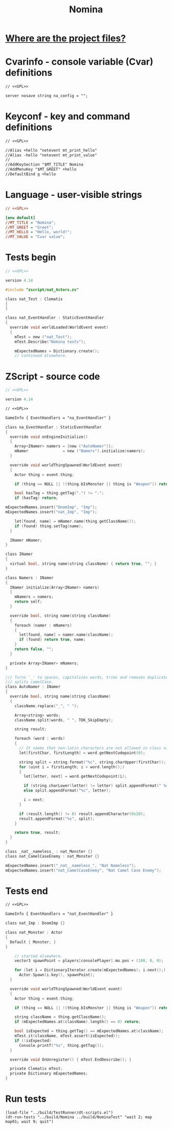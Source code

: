 # SPDX-FileCopyrightText: © 2025 Alexander Kromm <mmaulwurff@gmail.com>
# SPDX-License-Identifier: GPL-3.0-only
:properties:
:header-args: :comments no :mkdirp yes :noweb yes :results none
:end:
#+title: Nomina

* [[file:../docs/WhereAreTheProjectFiles.org][Where are the project files?]]

* License :noexport:
[[file:../LICENSES/GPL-3.0-only.txt][GPL-3.0-only]]
#+name: GPL
#+begin_src txt :exports none
SPDX-FileCopyrightText: © 2025 Alexander Kromm <mmaulwurff@gmail.com>
SPDX-License-Identifier: GPL-3.0-only
#+end_src

* Cvarinfo - console variable (Cvar) definitions
#+begin_src txt :tangle ../build/Nomina/cvarinfo.txt
// <<GPL>>

server nosave string na_config = "";
#+end_src

* Keyconf - key and command definitions
#+begin_src txt :tangle ../build/Nomina/keyconf.txt
// <<GPL>>

//Alias +hello "netevent mt_print_hello"
//Alias -hello "netevent mt_print_value"
//
//AddKeySection "$MT_TITLE" Nomina
//AddMenuKey "$MT_GREET" +hello
//DefaultBind g +hello
#+end_src

* Language - user-visible strings
#+begin_src ini :tangle ../build/Nomina/language.txt
// <<GPL>>

[enu default]
//MT_TITLE = "Nomina";
//MT_GREET = "Greet";
//MT_HELLO = "Hello, world!";
//MT_VALUE = "Cvar value";
#+end_src

* Tests begin
#+begin_src c :tangle ../build/NominaTest/zscript.zs
// <<GPL>>

version 4.14

#include "zscript/nat_Actors.zs"
#+end_src

#+begin_src c :tangle ../build/NominaTest/zscript.zs
class nat_Test : Clematis
{
}

class nat_EventHandler : StaticEventHandler
{
  override void worldLoaded(WorldEvent event)
  {
    mTest = new ("nat_Test");
    mTest.Describe("Nomina tests");

    mExpectedNames = Dictionary.create();
    // continued elsewhere.
#+end_src

* ZScript - source code
#+begin_src c :tangle ../build/Nomina/zscript.zs
// <<GPL>>

version 4.14
#+end_src

#+begin_src txt :tangle ../build/Nomina/mapinfo.txt
// <<GPL>>

GameInfo { EventHandlers = "na_EventHandler" }
#+end_src

#+begin_src c :tangle ../build/Nomina/zscript.zs
class na_EventHandler : StaticEventHandler
{
  override void onEngineInitialize()
  {
    Array<INamer> namers = {new ("AutoNamer")};
    mNamer               = new ("Namers").initialize(namers);
  }

  override void worldThingSpawned(WorldEvent event)
  {
    Actor thing = event.thing;

    if (thing == NULL || !(thing.bIsMonster || thing is "Weapon")) return;

    bool hasTag = thing.getTag(".") != ".";
    if (hasTag) return;
#+end_src
#+begin_src c :tangle ../build/NominaTest/zscript.zs
    mExpectedNames.insert("DoomImp", "Imp");
    mExpectedNames.insert("nat_Imp", "Imp");
#+end_src
#+begin_src c :tangle ../build/Nomina/zscript.zs
    let[found, name] = mNamer.name(thing.getClassName());
    if (found) thing.setTag(name);
  }

  INamer mNamer;
}

class INamer
{
  virtual bool, string name(string className) { return true, ""; }
}

class Namers : INamer
{
  INamer initialize(Array<INamer> namers)
  {
    mNamers = namers;
    return self;
  }

  override bool, string name(string className)
  {
    foreach (namer : mNamers)
    {
      let[found, name] = namer.name(className);
      if (found) return true, name;
    }
    return false, "";
  }

  private Array<INamer> mNamers;
}

/// Turns '_' to spaces, capitalizes words, trims and removes duplicate spaces,
/// splits camelCase.
class AutoNamer : INamer
{
  override bool, string name(string className)
  {
    className.replace("_", " ");

    Array<string> words;
    className.split(words, " ", TOK_SkipEmpty);

    string result;

    foreach (word : words)
    {
      // It seems that non-latin characters are not allowed in class names. Overkill?
      let[firstChar, firstLength] = word.getNextCodepoint(0);

      string split = string.format("%c", string.charUpper(firstChar));
      for (uint i = firstLength; i < word.length();)
      {
        let[letter, next] = word.getNextCodepoint(i);

        if (string.charLower(letter) != letter) split.appendFormat(" %c", letter);
        else split.appendFormat("%c", letter);

        i = next;
      }

      if (result.length() != 0) result.appendCharacter(0x20);
      result.appendFormat("%s", split);
    }

    return true, result;
  }
}
#+end_src
#+begin_src c :tangle ../build/NominaTest/zscript/nat_Actors.zs
class _nat__nameless_ : nat_Monster {}
class nat_CamelCaseEnemy : nat_Monster {}
#+end_src
#+begin_src c :tangle ../build/NominaTest/zscript.zs
    mExpectedNames.insert("_nat__nameless_", "Nat Nameless");
    mExpectedNames.insert("nat_CamelCaseEnemy", "Nat Camel Case Enemy");
#+end_src

* Tests end
#+begin_src txt :tangle ../build/NominaTest/mapinfo.txt
// <<GPL>>

GameInfo { EventHandlers = "nat_EventHandler" }
#+end_src

#+begin_src c :tangle ../build/NominaTest/zscript/nat_Actors.zs
class nat_Imp : DoomImp {}

class nat_Monster : Actor
{
  Default { Monster; }
}
#+end_src

#+begin_src c :tangle ../build/NominaTest/zscript.zs
    // started elsewhere.
    vector3 spawnPoint = players[consolePlayer].mo.pos + (100, 0, 0);

    for (let i = DictionaryIterator.create(mExpectedNames); i.next();)
      Actor.Spawn(i.key(), spawnPoint);
  }

  override void worldThingSpawned(WorldEvent event)
  {
    Actor thing = event.thing;

    if (thing == NULL || !(thing.bIsMonster || thing is "Weapon")) return;

    string className = thing.getClassName();
    if (mExpectedNames.at(className).length() == 0) return;

    bool isExpected = thing.getTag() == mExpectedNames.at(className);
    mTest.it(className, mTest.assert(isExpected));
    if (!isExpected)
      Console.printf("%s", thing.getTag());
  }

  override void OnUnregister() { mTest.EndDescribe(); }

  private Clematis mTest;
  private Dictionary mExpectedNames;
}
#+end_src

* Run tests
#+begin_src elisp
(load-file "../build/TestRunner/dt-scripts.el")
(dt-run-tests "../build/Nomina ../build/NominaTest" "wait 2; map map01; wait 9; quit")
#+end_src
